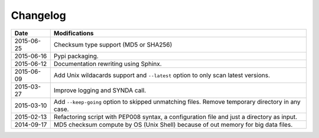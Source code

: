 *********
Changelog
*********

+------------+--------------------------------------------------------------------------------------------------+
| Date       | Modifications                                                                                    |
+============+==================================================================================================+
| 2015-06-25 | Checksum type support (MD5 or SHA256)                                                            |
+------------+--------------------------------------------------------------------------------------------------+
| 2015-06-16 | Pypi packaging.                                                                                  |
+------------+--------------------------------------------------------------------------------------------------+
| 2015-06-12 | Documentation rewriting using Sphinx.                                                            |
+------------+--------------------------------------------------------------------------------------------------+
| 2015-06-09 | Add Unix wildacards support and ``--latest`` option to only scan latest versions.                |
+------------+--------------------------------------------------------------------------------------------------+
| 2015-03-27 | Improve logging and SYNDA call.                                                                  |
+------------+--------------------------------------------------------------------------------------------------+
| 2015-03-10 | Add ``--keep-going`` option to skipped unmatching files. Remove temporary directory in any case. |
+------------+--------------------------------------------------------------------------------------------------+
| 2015-02-13 | Refactoring script with PEP008 syntax, a configuration file and just a directory as input.       |
+------------+--------------------------------------------------------------------------------------------------+
| 2014-09-17 | MD5 checksum compute by OS (Unix Shell) because of out memory for big data files.                |
+------------+--------------------------------------------------------------------------------------------------+


